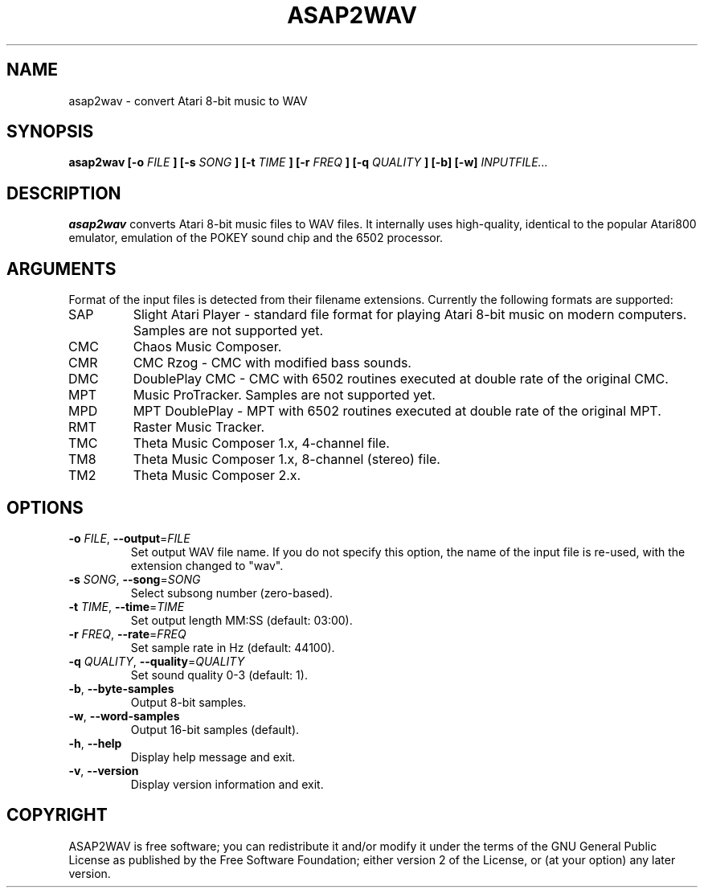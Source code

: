 .TH ASAP2WAV 1 "January 22, 2006"
.SH NAME
asap2wav \- convert Atari 8-bit music to WAV
.SH SYNOPSIS
.B asap2wav
.B [\-o
.I FILE
.B ] [\-s
.I SONG
.B ] [\-t
.I TIME
.B ] [\-r
.I FREQ
.B ] [\-q
.I QUALITY
.B ] [\-b] [\-w]
.I INPUTFILE...
.SH DESCRIPTION
.B asap2wav
converts Atari 8-bit music files to WAV files. It internally uses
high-quality, identical to the popular Atari800 emulator,
emulation of the POKEY sound chip and the 6502 processor.
.SH ARGUMENTS
Format of the input files is detected from their filename extensions.
Currently the following formats are supported:
.TP
SAP
Slight Atari Player - standard file format for playing Atari 8-bit music
on modern computers. Samples are not supported yet.
.TP
CMC
Chaos Music Composer.
.TP
CMR
CMC Rzog - CMC with modified bass sounds.
.TP
DMC
DoublePlay CMC - CMC with 6502 routines executed at double rate
of the original CMC.
.TP
MPT
Music ProTracker. Samples are not supported yet.
.TP
MPD
MPT DoublePlay - MPT with 6502 routines executed at double rate
of the original MPT.
.TP
RMT
Raster Music Tracker.
.TP
TMC
Theta Music Composer 1.x, 4-channel file.
.TP
TM8
Theta Music Composer 1.x, 8-channel (stereo) file.
.TP
TM2
Theta Music Composer 2.x.
.SH OPTIONS
.TP
\fB\-o\fR \fIFILE\fR, \fB\-\-output\fR=\fIFILE\fR
Set output WAV file name. If you do not specify this option, the name
of the input file is re-used, with the extension changed to "wav".
.TP
\fB\-s\fR \fISONG\fR, \fB\-\-song\fR=\fISONG\fR
Select subsong number (zero-based).
.TP
\fB\-t\fR \fITIME\fR, \fB\-\-time\fR=\fITIME\fR
Set output length MM:SS (default: 03:00).
.TP
\fB\-r\fR \fIFREQ\fR, \fB\-\-rate\fR=\fIFREQ\fR
Set sample rate in Hz (default: 44100).
.TP
\fB\-q\fR \fIQUALITY\fR, \fB\-\-quality\fR=\fIQUALITY\fR
Set sound quality 0-3 (default: 1).
.TP
\fB\-b\fR, \fB\-\-byte-samples\fR
Output 8-bit samples.
.TP
\fB\-w\fR, \fB\-\-word-samples\fR
Output 16-bit samples (default).
.TP
\fB\-h\fR, \fB\-\-help\fR
Display help message and exit.
.TP
\fB\-v\fR, \fB\-\-version\fR
Display version information and exit.
.SH COPYRIGHT
ASAP2WAV is free software; you can redistribute it and/or modify it
under the terms of the GNU General Public License as published
by the Free Software Foundation; either version 2 of the License,
or (at your option) any later version.
